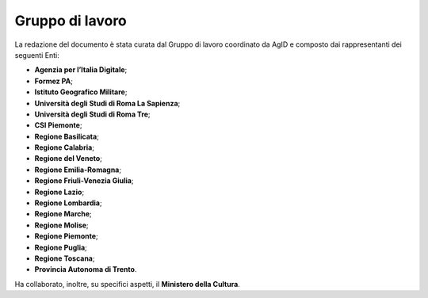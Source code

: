 Gruppo di lavoro
----------------

La redazione del documento è stata curata dal Gruppo di lavoro
coordinato da AgID e composto dai rappresentanti dei seguenti Enti:

-  **Agenzia per l’Italia Digitale**;
-  **Formez PA**;
-  **Istituto Geografico Militare**;
-  **Università degli Studi di Roma La Sapienza**;
-  **Università degli Studi di Roma Tre**;
-  **CSI Piemonte**;
-  **Regione Basilicata**;
-  **Regione Calabria**;
-  **Regione del Veneto**;
-  **Regione Emilia-Romagna**;
-  **Regione Friuli-Venezia Giulia**;
-  **Regione Lazio**;
-  **Regione Lombardia**;
-  **Regione Marche**;
-  **Regione Molise**;
-  **Regione Piemonte**;
-  **Regione Puglia**;
-  **Regione Toscana**;
-  **Provincia Autonoma di Trento**.

Ha collaborato, inoltre, su specifici aspetti, il **Ministero della
Cultura**.
